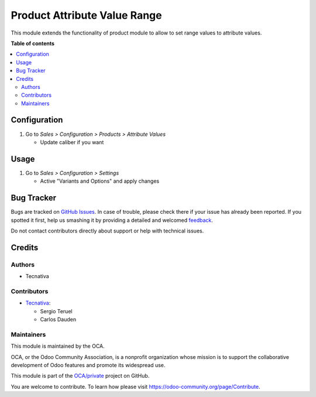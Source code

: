 =============================
Product Attribute Value Range
=============================

.. !!!!!!!!!!!!!!!!!!!!!!!!!!!!!!!!!!!!!!!!!!!!!!!!!!!!
   !! This file is generated by oca-gen-addon-readme !!
   !! changes will be overwritten.                   !!
   !!!!!!!!!!!!!!!!!!!!!!!!!!!!!!!!!!!!!!!!!!!!!!!!!!!!

.. |badge1| image:: https://img.shields.io/badge/maturity-Beta-yellow.png
    :target: https://odoo-community.org/page/development-status
    :alt: Beta
.. |badge2| image:: https://img.shields.io/badge/licence-AGPL--3-blue.png
    :target: http://www.gnu.org/licenses/agpl-3.0-standalone.html
    :alt: License: AGPL-3
.. |badge3| image:: https://img.shields.io/badge/github-OCA%2Fprivate-lightgray.png?logo=github
    :target: https://github.com/OCA/private/tree/15.0/product_attribute_value_range
    :alt: OCA/private
.. |badge4| image:: https://img.shields.io/badge/weblate-Translate%20me-F47D42.png
    :target: https://translation.odoo-community.org/projects/private-15-0/private-15-0-product_attribute_value_range
    :alt: Translate me on Weblate

|badge1| |badge2| |badge3| |badge4|

This module extends the functionality of product module to allow to set range values to
attribute values.

**Table of contents**

.. contents::
   :local:

Configuration
=============

#. Go to *Sales > Configuration > Products > Attribute Values*

   * Update caliber if you want

Usage
=====

#. Go to *Sales > Configuration > Settings*

   * Active "Variants and Options" and apply changes

Bug Tracker
===========

Bugs are tracked on `GitHub Issues <https://github.com/OCA/private/issues>`_.
In case of trouble, please check there if your issue has already been reported.
If you spotted it first, help us smashing it by providing a detailed and welcomed
`feedback <https://github.com/OCA/private/issues/new?body=module:%20product_attribute_value_range%0Aversion:%2015.0%0A%0A**Steps%20to%20reproduce**%0A-%20...%0A%0A**Current%20behavior**%0A%0A**Expected%20behavior**>`_.

Do not contact contributors directly about support or help with technical issues.

Credits
=======

Authors
~~~~~~~

* Tecnativa

Contributors
~~~~~~~~~~~~

* `Tecnativa <https://www.tecnativa.com>`_:

  * Sergio Teruel
  * Carlos Dauden

Maintainers
~~~~~~~~~~~

This module is maintained by the OCA.

.. image:: https://odoo-community.org/logo.png
   :alt: Odoo Community Association
   :target: https://odoo-community.org

OCA, or the Odoo Community Association, is a nonprofit organization whose
mission is to support the collaborative development of Odoo features and
promote its widespread use.

This module is part of the `OCA/private <https://github.com/OCA/private/tree/15.0/product_attribute_value_range>`_ project on GitHub.

You are welcome to contribute. To learn how please visit https://odoo-community.org/page/Contribute.
